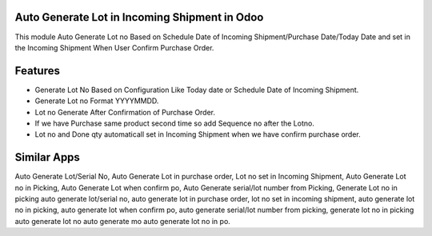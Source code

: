 ==============================================
Auto Generate Lot in Incoming Shipment in Odoo
==============================================
This module Auto Generate Lot no Based on Schedule Date of Incoming Shipment/Purchase Date/Today Date and set in the Incoming Shipment When User Confirm Purchase Order.

========
Features
========
* Generate Lot No Based on Configuration Like Today date or Schedule Date of Incoming Shipment.
* Generate Lot no Format YYYYMMDD.
* Lot no Generate After Confirmation of Purchase Order.
* If we have Purchase same product second time so add Sequence no after the Lotno.
* Lot no and Done qty automaticall set in Incoming Shipment when we have confirm purchase order.

============
Similar Apps
============
Auto Generate Lot/Serial No, 
Auto Generate Lot in purchase order,
Lot no set in Incoming Shipment, 
Auto Generate Lot no in Picking, 
Auto Generate Lot when confirm po,
Auto Generate serial/lot number from Picking, Generate Lot no in picking
auto generate lot/serial no, 
auto generate lot in purchase order,
lot no set in incoming shipment, 
auto generate lot no in picking, 
auto generate lot when confirm po,
auto generate serial/lot number from picking, generate lot no in picking
auto generate lot no
auto generate mo
auto generate lot no in po.
